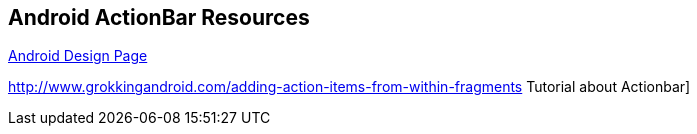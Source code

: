 == Android ActionBar Resources
	
http://developer.android.com/design/index.html[Android Design Page]
	
http://www.grokkingandroid.com/adding-action-items-from-within-fragments Tutorial about Actionbar]

